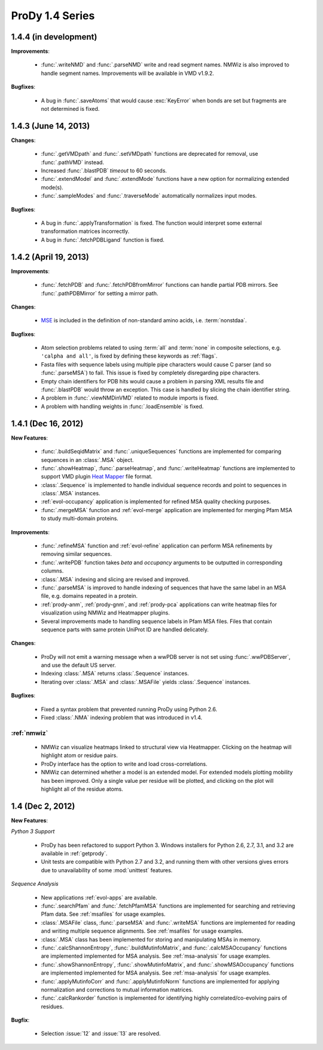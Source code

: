 ProDy 1.4 Series
===============================================================================

1.4.4 (in development)
-------------------------------------------------------------------------------

**Improvements**:

  * :func:`.writeNMD` and :func:`.parseNMD` write and read segment names.
    NMWiz is also improved to handle segment names. Improvements
    will be available in VMD v1.9.2.

**Bugfixes**:

  * A bug in :func:`.saveAtoms` that would cause :exc:`KeyError` when
    bonds are set but fragments are not determined is fixed.


1.4.3 (June 14, 2013)
-------------------------------------------------------------------------------

**Changes**:

  * :func:`.getVMDpath` and :func:`.setVMDpath` functions are deprecated for
    removal, use :func:`.pathVMD` instead.

  * Increased :func:`.blastPDB` *timeout* to 60 seconds.

  * :func:`.extendModel` and :func:`.extendMode` functions have a new option
    for normalizing extended mode(s).

  * :func:`.sampleModes` and :func:`.traverseMode` automatically normalizes
    input modes.


**Bugfixes**:

  * A bug in :func:`.applyTransformation` is fixed. The function would
    interpret some external transformation matrices incorrectly.

  * A bug in :func:`.fetchPDBLigand` function is fixed.


1.4.2 (April 19, 2013)
-------------------------------------------------------------------------------

**Improvements**:

  * :func:`.fetchPDB` and :func:`.fetchPDBfromMirror` functions can handle
    partial PDB mirrors.  See :func:`.pathPDBMirror` for setting a mirror path.

**Changes**:

  * `MSE <http://www.pdb.org/pdb/ligand/ligandsummary.do?hetId=MSE>`_ is
    included in the definition of non-standard amino acids, i.e.
    :term:`nonstdaa`.

**Bugfixes**:

  * Atom selection problems related to using :term:`all` and :term:`none` in
    composite selections, e.g. ``'calpha and all'``, is fixed by defining these
    keywords as :ref:`flags`.

  * Fasta files with sequence labels using multiple pipe characters would
    cause C parser (and so :func:`.parseMSA`) to fail.  This issue is fixed
    by completely disregarding pipe characters.

  * Empty chain identifiers for PDB hits would cause a problem in parsing
    XML results file and :func:`.blastPDB` would throw an exception.  This
    case is handled by slicing the chain identifier string.

  * A problem in :func:`.viewNMDinVMD` related to module imports is fixed.

  * A problem with handling weights in :func:`.loadEnsemble` is fixed.


1.4.1 (Dec 16, 2012)
-------------------------------------------------------------------------------

**New Features**:

  * :func:`.buildSeqidMatrix` and :func:`.uniqueSequences` functions
    are implemented for comparing sequences in an :class:`.MSA` object.

  * :func:`.showHeatmap`, :func:`.parseHeatmap`, and :func:`.writeHeatmap`
    functions are implemented to support VMD plugin `Heat Mapper`_ file format.

    .. _Heat Mapper: http://www.ks.uiuc.edu/Research/vmd/plugins/heatmapper/

  * :class:`.Sequence` is implemented to handle individual sequence records
    and point to sequences in :class:`.MSA` instances.

  * :ref:`evol-occupancy` application is implemented for refined MSA
    quality checking purposes.

  * :func:`.mergeMSA` function and :ref:`evol-merge` application are
    implemented for merging Pfam MSA to study multi-domain proteins.


**Improvements**:

  * :func:`.refineMSA` function and :ref:`evol-refine` application
    can perform MSA refinements by removing similar sequences.

  * :func:`.writePDB` function takes *beta* and *occupancy* arguments
    to be outputted in corresponding columns.

  * :class:`.MSA` indexing and slicing are revised and improved.

  * :func:`.parseMSA` is improved to handle indexing of sequences that
    have the same label in an MSA file, e.g. domains repeated in a protein.

  * :ref:`prody-anm`, :ref:`prody-gnm`, and :ref:`prody-pca` applications
    can write heatmap files for visualization using NMWiz and Heatmapper
    plugins.

  * Several improvements made to handling sequence labels in Pfam MSA files.
    Files that contain sequence parts with same protein UniProt ID are
    handled delicately.

**Changes**:

  * ProDy will not emit a warning message when a wwPDB server is not set
    using :func:`.wwPDBServer`, and use the default US server.

  * Indexing :class:`.MSA` returns :class:`.Sequence` instances.

  * Iterating over :class:`.MSA` and :class:`.MSAFile` yields
    :class:`.Sequence` instances.

**Bugfixes**:

  * Fixed a syntax problem that prevented running ProDy using Python 2.6.

  * Fixed :class:`.NMA` indexing problem that was introduced in v1.4.


:ref:`nmwiz`
^^^^^^^^^^^^

  * NMWiz can visualize heatmaps linked to structural view via Heatmapper.
    Clicking on the heatmap will highlight atom or residue pairs.

  * ProDy interface has the option to write and load cross-correlations.

  * NMWiz can determined whether a model is an extended model. For extended
    models plotting mobility has been improved. Only a single value per residue
    will be plotted, and clicking on the plot will highlight all of the
    residue atoms.


1.4 (Dec 2, 2012)
-------------------------------------------------------------------------------

**New Features**:

*Python 3 Support*

  * ProDy has been refactored to support Python 3.  Windows installers for
    Python 2.6, 2.7, 3.1, and 3.2 are available in :ref:`getprody`.

  * Unit tests are compatible with Python 2.7 and 3.2, and running them with
    other versions gives errors due to unavailability of some :mod:`unittest`
    features.

*Sequence Analysis*

  * New applications :ref:`evol-apps` are available.

  * :func:`.searchPfam` and :func:`.fetchPfamMSA` functions are implemented
    for searching and retrieving Pfam data.  See :ref:`msafiles` for usage
    examples.

  * :class:`.MSAFile` class, :func:`.parseMSA` and :func:`.writeMSA` functions
    are implemented for reading and writing multiple sequence alignments.
    See :ref:`msafiles` for usage examples.

  * :class:`.MSA` class has been implemented for storing and manipulating
    MSAs in memory.

  * :func:`.calcShannonEntropy`, :func:`.buildMutinfoMatrix`, and
    :func:`.calcMSAOccupancy` functions are implemented implemented for
    MSA analysis.  See :ref:`msa-analysis` for usage examples.

  * :func:`.showShannonEntropy`, :func:`.showMutinfoMatrix`, and
    :func:`.showMSAOccupancy` functions are implemented implemented for
    MSA analysis.  See :ref:`msa-analysis` for usage examples.

  * :func:`.applyMutinfoCorr` and :func:`.applyMutinfoNorm` functions are
    implemented for applying normalization and corrections to mutual
    information matrices.

  * :func:`.calcRankorder` function is implemented for identifying highly
    correlated/co-evolving pairs of residues.


**Bugfix**:

  * Selection :issue:`12` and  :issue:`13` are resolved.

